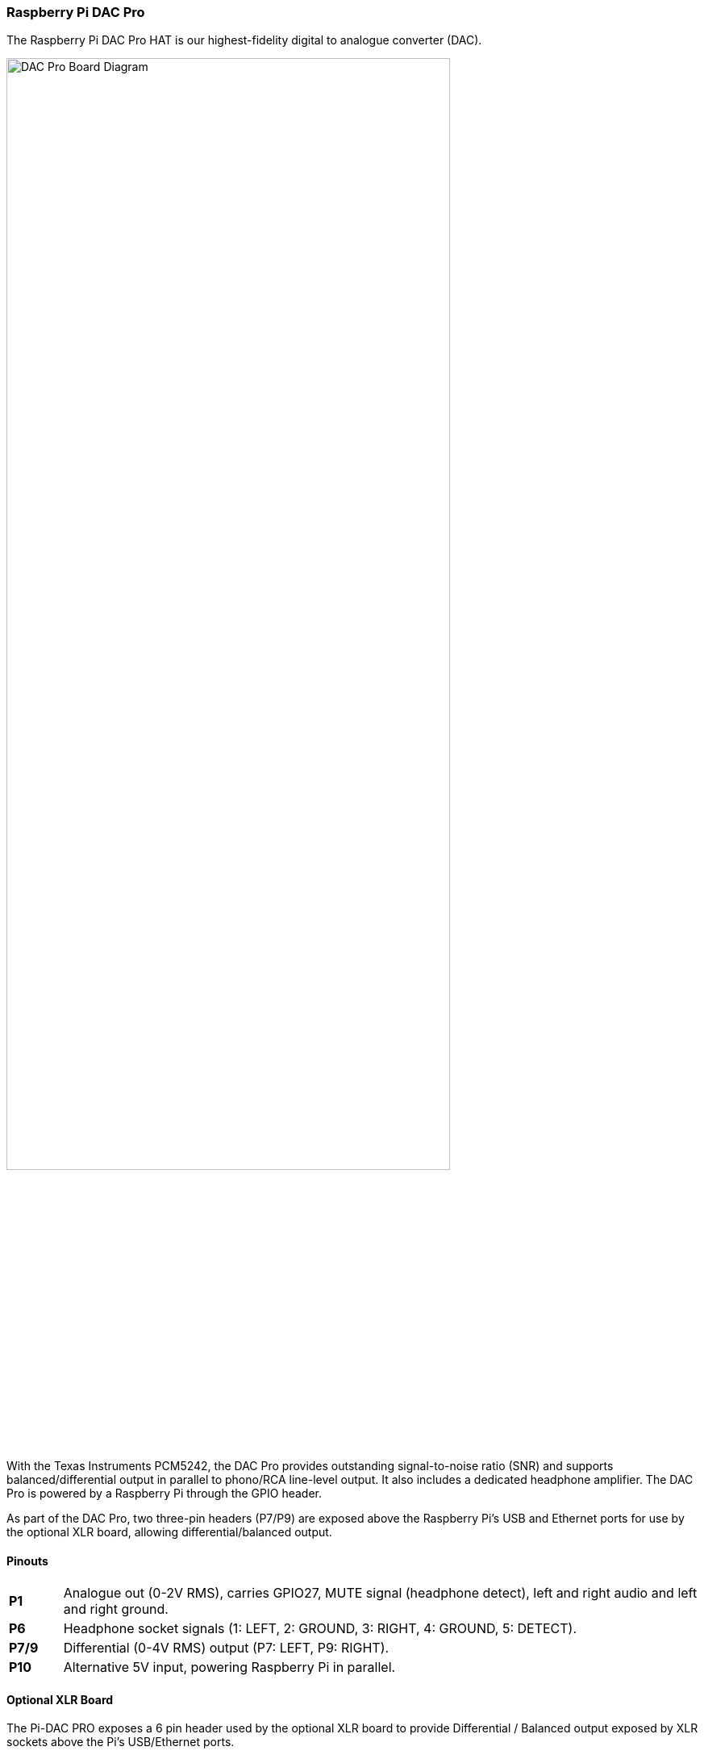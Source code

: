 === Raspberry Pi DAC Pro

The Raspberry Pi DAC Pro HAT is our highest-fidelity digital to analogue converter (DAC).

image::images/DAC_Pro_Board_Diagram.jpg[width="80%"]

With the Texas Instruments PCM5242, the DAC Pro provides outstanding signal-to-noise ratio (SNR)
and supports balanced/differential output in parallel to phono/RCA line-level output. It also includes a
dedicated headphone amplifier. The DAC Pro is powered by a Raspberry Pi through the GPIO header.

As part of the DAC Pro, two three-pin headers (P7/P9) are exposed above the Raspberry Pi's USB and Ethernet ports for use by the optional XLR board, allowing differential/balanced output.

==== Pinouts

[cols="1,12"]
|===
| *P1* | Analogue out (0-2V RMS), carries GPIO27, MUTE signal (headphone detect), left and right
audio and left and right ground.
| *P6* | Headphone socket signals (1: LEFT, 2: GROUND, 3: RIGHT, 4: GROUND, 5: DETECT).
| *P7/9* | Differential (0-4V RMS) output (P7: LEFT, P9: RIGHT).
| *P10* | Alternative 5V input, powering Raspberry Pi in parallel.
|===

==== Optional XLR Board

The Pi-DAC PRO exposes a 6 pin header used by the optional XLR board to provide Differential / Balanced output exposed by XLR sockets above the Pi's USB/Ethernet ports.

image::images/optional_xlr_board.jpg[width="80%"]

An XLR connector is used in Studio and some hi-end hifi systems. It can also be used to drive ACTIVE "monitor" speakers as used at discos or on stage.
